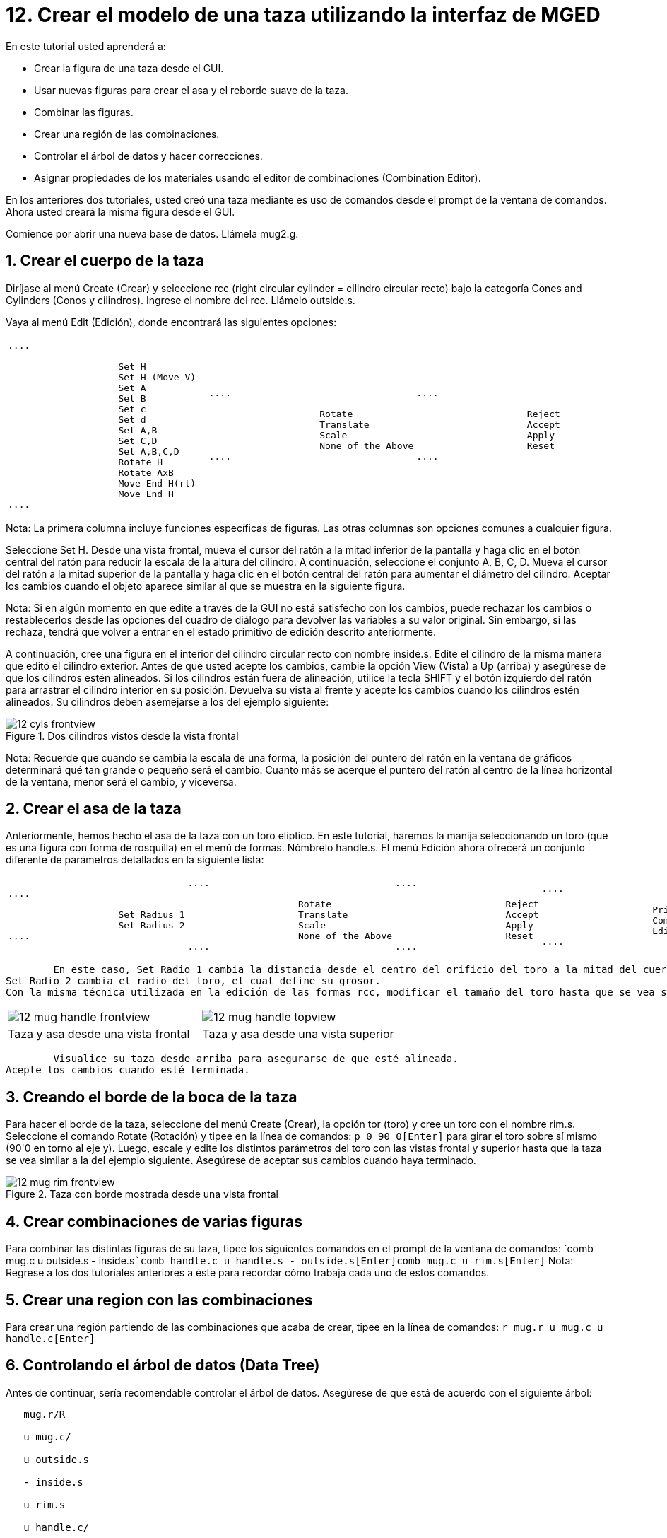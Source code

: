 = 12. Crear el modelo de una taza utilizando la interfaz de MGED
:sectnums:

En este tutorial usted aprenderá a: 

* Crear la figura de una taza desde el GUI.
* Usar nuevas figuras para crear el asa y el reborde suave de la taza. 
* Combinar las figuras.
* Crear una región de las combinaciones.
* Controlar el árbol de datos y hacer correcciones.
* Asignar propiedades de los materiales usando el editor de combinaciones (Combination Editor). 

En los anteriores dos tutoriales, usted creó una taza mediante es uso de comandos desde el prompt de la ventana de comandos.
Ahora usted creará la misma figura desde el GUI. 

Comience por abrir una nueva base de datos.
Llámela mug2.g. 

[[_mug_gui_create_body]]
== Crear el cuerpo de la taza

Diríjase al menú Create (Crear) y seleccione rcc (right circular cylinder = cilindro circular recto) bajo la categoría Cones and Cylinders (Conos y cilindros). Ingrese el nombre del rcc.
Llámelo outside.s. 

Vaya al menú Edit (Edición), donde encontrará las siguientes opciones: 

[cols="1*l,1*l,1*l,1*OBl"]
|===

|

....

		    Set H
		    Set H (Move V)
		    Set A
		    Set B
		    Set c
		    Set d
		    Set A,B
		    Set C,D
		    Set A,B,C,D
		    Rotate H
		    Rotate AxB
		    Move End H(rt)
		    Move End H
....
|

....

		    Rotate
		    Translate
		    Scale
		    None of the Above
....
|

....

		    Reject
		    Accept
		    Apply
		    Reset
....
|

....

		    Primitive Editor
		    Combination
		    Editor
....
|===

Nota: La primera columna incluye funciones específicas de figuras.
Las otras columnas son opciones comunes a cualquier figura. 

Seleccione Set H.
Desde una vista frontal, mueva el cursor del ratón a la mitad inferior de la pantalla y haga clic en el botón central del ratón para reducir la escala de la altura del cilindro.
A continuación, seleccione el conjunto A, B, C, D.
Mueva el cursor del ratón a la mitad superior de la pantalla y haga clic en el botón central del ratón para aumentar el diámetro del cilindro.
Aceptar los cambios cuando el objeto aparece similar al que se muestra en la siguiente figura. 

Nota: Si en algún momento en que edite a través de la GUI no está satisfecho con los cambios, puede rechazar los cambios o restablecerlos desde las opciones del cuadro de diálogo para devolver las variables a su valor original.
Sin embargo, si las rechaza, tendrá que volver a entrar en el estado primitivo de edición descrito anteriormente. 

A continuación, cree una figura en el interior del cilindro circular recto con nombre inside.s.
Edite el cilindro de la misma manera que editó el cilindro exterior.
Antes de que usted acepte los cambios, cambie la opción View (Vista) a Up (arriba) y asegúrese de que los cilindros estén alineados.
Si los cilindros están fuera de alineación, utilice la tecla SHIFT y el botón izquierdo del ratón para arrastrar el cilindro interior en su posición.
Devuelva su vista al frente y acepte los cambios cuando los cilindros estén alineados.
Su cilindros deben asemejarse a los del ejemplo siguiente: 

.Dos cilindros vistos desde la vista frontal
image::mged/12_cyls_frontview.png[]

Nota: Recuerde que cuando se cambia la escala de una forma, la posición del puntero del ratón en la ventana de gráficos determinará qué tan grande o pequeño será el cambio.
Cuanto más se acerque el puntero del ratón al centro de la línea horizontal de la ventana, menor será el cambio, y viceversa. 

[[_mug_gui_create_handle]]
== Crear el asa de la taza

Anteriormente, hemos hecho el asa de la taza con un toro elíptico.
En este tutorial, haremos la manija seleccionando un toro (que es una figura con forma de rosquilla) en el menú de formas.
Nómbrelo handle.s.
El menú Edición ahora ofrecerá un conjunto diferente de parámetros detallados en la siguiente lista: 

[cols="1*l,1*l,1*l,1*l"]
|===

|

....

		    Set Radius 1
		    Set Radius 2
....
|

....

		    Rotate
		    Translate
		    Scale
		    None of the Above
....
|

....

		    Reject
		    Accept
		    Apply
		    Reset
....
|

....

		    Primitive Editor
		    Combination
		    Editor
....
|===
	En este caso, Set Radio 1 cambia la distancia desde el centro del orificio del toro a la mitad del cuerpo del mismo.
Set Radio 2 cambia el radio del toro, el cual define su grosor.
Con la misma técnica utilizada en la edición de las formas rcc, modificar el tamaño del toro hasta que se vea similar los siguientes ejemplos: 

[cols="1,1"]
|===

|image:mged/12_mug_handle_frontview.png[]
|image:mged/12_mug_handle_topview.png[]

|Taza y asa desde una vista frontal
|Taza y asa desde una vista superior
|===
	Visualice su taza desde arriba para asegurarse de que esté alineada.
Acepte los cambios cuando esté terminada. 

[[_mug_gui_create_rim]]
== Creando el borde de la boca de la taza

Para hacer el borde de la taza, seleccione del menú Create (Crear), la opción tor (toro) y cree un toro con el nombre rim.s.
Seleccione el comando Rotate (Rotación) y tipee en la línea de comandos: `p 0 90 0[Enter]`	para girar el toro sobre sí mismo (90'0 en torno al eje y). Luego, escale y edite los distintos parámetros del toro con las vistas frontal y superior hasta que la taza se vea similar a la del ejemplo siguiente.
Asegúrese de aceptar sus cambios cuando haya terminado. 

.Taza con borde mostrada desde una vista frontal
image::mged/12_mug_rim_frontview.png[]


[[_mug_gui_create_combinations]]
== Crear combinaciones de varias figuras

Para combinar las distintas figuras de su taza, tipee los siguientes comandos en el prompt de la ventana de comandos: `comb mug.c u outside.s - inside.s[Enter]```comb handle.c u handle.s - outside.s[Enter]````comb mug.c u rim.s[Enter]``	Nota: Regrese a los dos tutoriales anteriores a éste para recordar cómo trabaja cada uno de estos comandos. 

[[_mug_gui_make_region]]
== Crear una region con las combinaciones

Para crear una región partiendo de las combinaciones que acaba de crear, tipee en la línea de comandos: `r mug.r u mug.c u handle.c[Enter]`

[[_mug_gui_check_tree]]
== Controlando el árbol de datos (Data Tree)

Antes de continuar, sería recomendable controlar el árbol de datos.
Asegúrese de que está de acuerdo con el siguiente árbol: 

....

   mug.r/R

   u mug.c/

   u outside.s

   - inside.s

   u rim.s

   u handle.c/

   u handle.s

   - outside.s
....	  Si su árbol de datos no se parece a este ejemplo, tendrá que volver y averiguar dónde ha ido mal.
De ser necesario, puede eliminar una forma, una combinación, o una región escribiendo en el prompt de la ventana de comandos: `kill [name of shape, combination, or region][Enter]`

Por ejemplo, en este tutorial usted ha creado una figura extra llamada rim2.s, que ya no utilizará.
Para eiminar esta figura deberá tipear: `kill rim2.s[Enter]`

[[_mug_gui_comb_edit_props]]
== Asignar propiedades de los materiales utilizando el CombinationEditor (Editor de combinaciones) 

Vaya al menú Edit (Edición) y seleccione la combinación Editor (Editor). Escriba mug.r en la caja de entrada de Nombre.
Pulse ENTER.
Tipee 0 148 0 en el cuadro de entrada de color.
Seleccione un sombreado de plástico.
Marque la casilla Boolean Expression (Expresión booleana) para asegurarse de que diga: 

....

   u mug.c

   u handle.c
....	Cuando esté terminado cliquee en Apply (Aplicar) y luego en Dismiss (Despedir). En la venana de comandos tipee en el prompt: `B mug.r[Enter]`

[[_mug_gui_raytracing]]
== Haciendo el trazado de rayos (Raytracing) del diseño

Ir a la opción View (Vista) de la barra de menús y seleccione az35, el25.
Ir a File (Archivo) y luego a Raytrace.
Seleccione un color de fondo blanco y genere el trazado de su diseño.
Haga clic en Overlay (Superposición). Cuando el trazado de rayos se termina, debe verse como el siguiente ejemplo: 

.El trazado de rayos de la taza completa
image::mged/12_mug_gui_finished_raytraced.png[]


[[_mug_through_gui_review]]
== Repasemos...

En este tutorial usted aprenderá a: 

* Crear la figura de una taza desde el GUI.
* Usar nuevas figuras para crear el asa y el reborde suabe de la taza. 
* Combinar las figuras.
* Crear una región con las combinaciones.
* Controlar el árbol de datos y hacer correcciones.
* Asignar propiedades de los materiales usando el editor de combinaciones (Combination Editor). 
